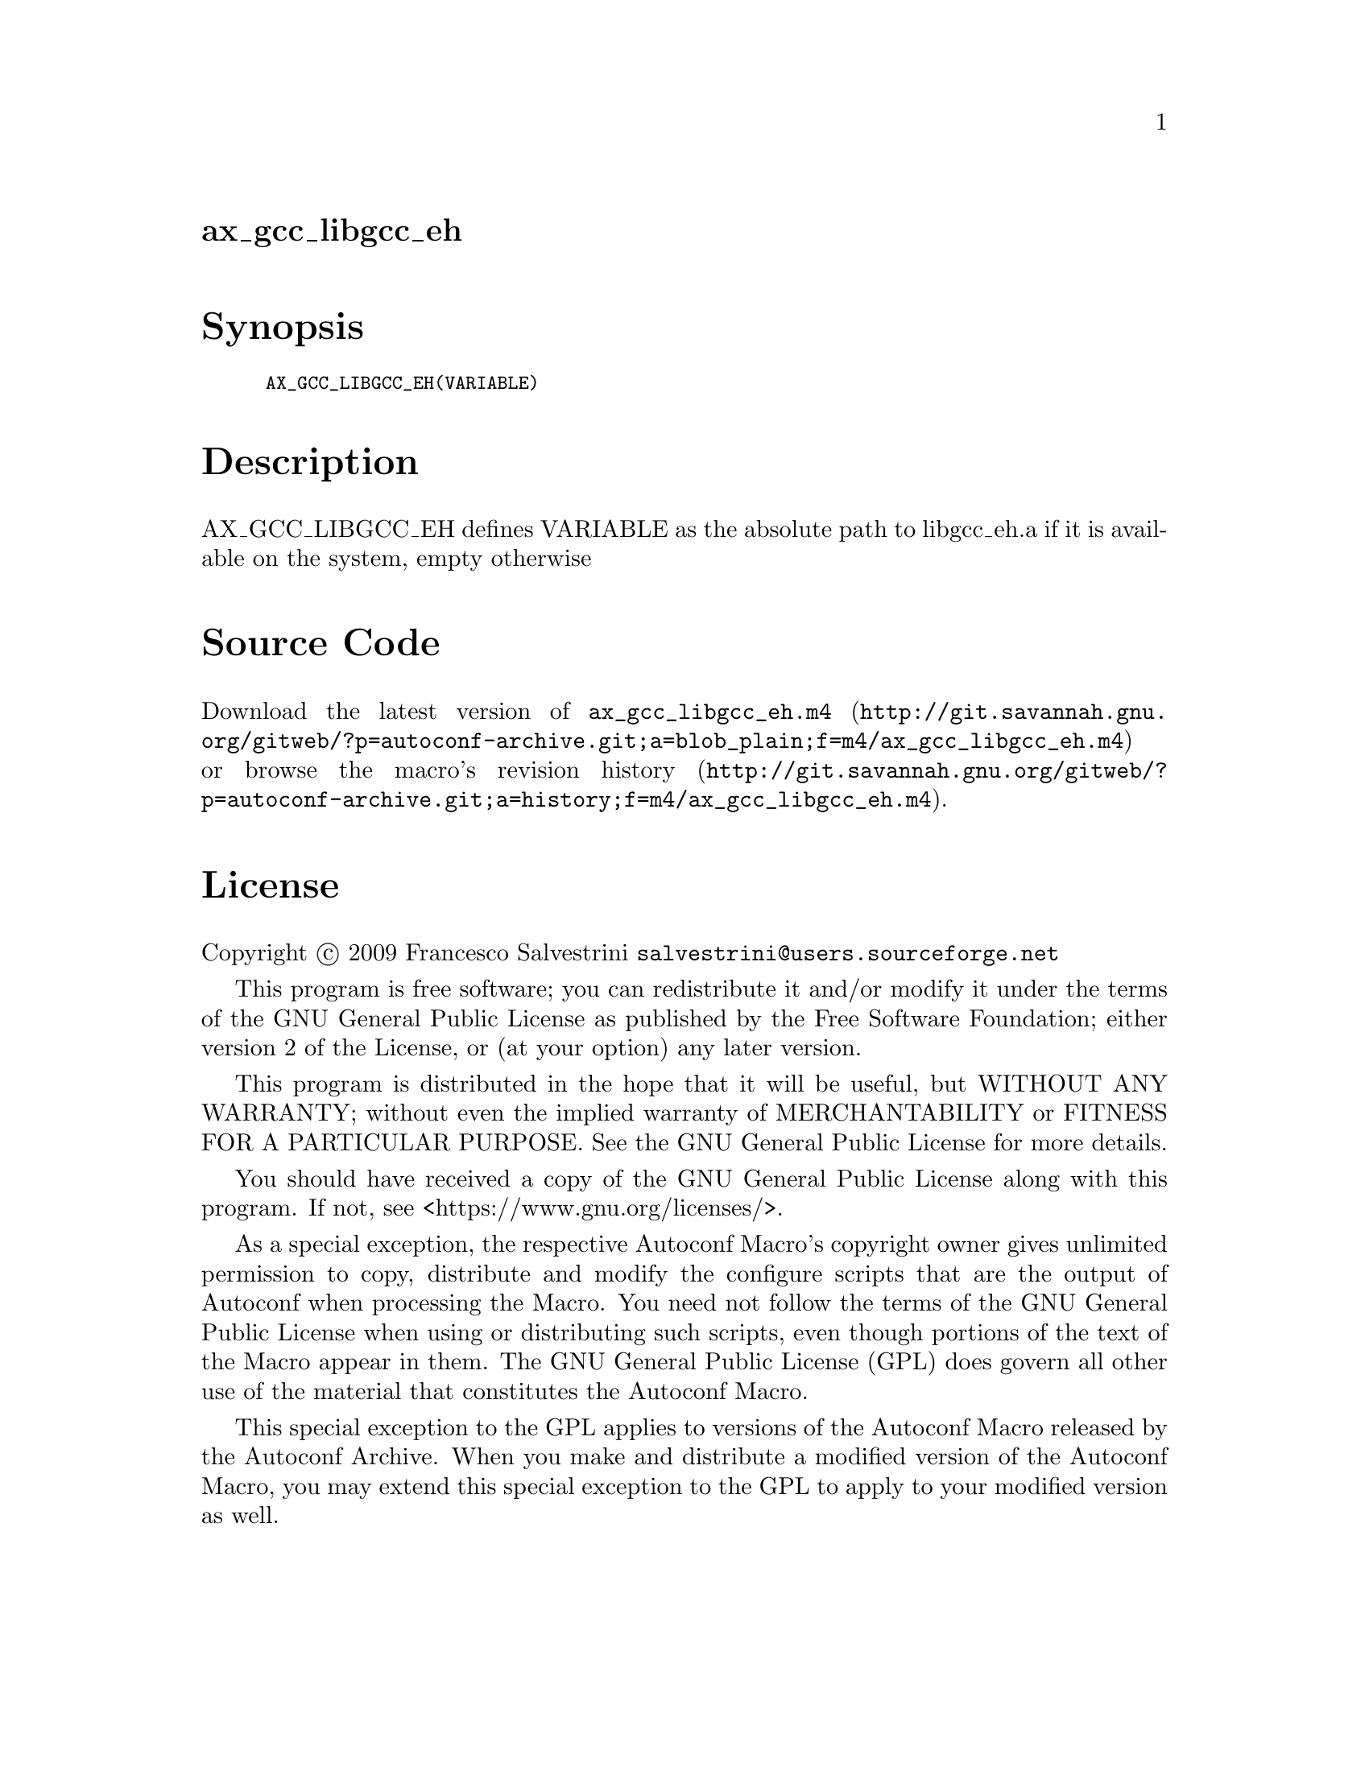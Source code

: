 @node ax_gcc_libgcc_eh
@unnumberedsec ax_gcc_libgcc_eh

@majorheading Synopsis

@smallexample
AX_GCC_LIBGCC_EH(VARIABLE)
@end smallexample

@majorheading Description

AX_GCC_LIBGCC_EH defines VARIABLE as the absolute path to libgcc_eh.a if
it is available on the system, empty otherwise

@majorheading Source Code

Download the
@uref{http://git.savannah.gnu.org/gitweb/?p=autoconf-archive.git;a=blob_plain;f=m4/ax_gcc_libgcc_eh.m4,latest
version of @file{ax_gcc_libgcc_eh.m4}} or browse
@uref{http://git.savannah.gnu.org/gitweb/?p=autoconf-archive.git;a=history;f=m4/ax_gcc_libgcc_eh.m4,the
macro's revision history}.

@majorheading License

@w{Copyright @copyright{} 2009 Francesco Salvestrini @email{salvestrini@@users.sourceforge.net}}

This program is free software; you can redistribute it and/or modify it
under the terms of the GNU General Public License as published by the
Free Software Foundation; either version 2 of the License, or (at your
option) any later version.

This program is distributed in the hope that it will be useful, but
WITHOUT ANY WARRANTY; without even the implied warranty of
MERCHANTABILITY or FITNESS FOR A PARTICULAR PURPOSE. See the GNU General
Public License for more details.

You should have received a copy of the GNU General Public License along
with this program. If not, see <https://www.gnu.org/licenses/>.

As a special exception, the respective Autoconf Macro's copyright owner
gives unlimited permission to copy, distribute and modify the configure
scripts that are the output of Autoconf when processing the Macro. You
need not follow the terms of the GNU General Public License when using
or distributing such scripts, even though portions of the text of the
Macro appear in them. The GNU General Public License (GPL) does govern
all other use of the material that constitutes the Autoconf Macro.

This special exception to the GPL applies to versions of the Autoconf
Macro released by the Autoconf Archive. When you make and distribute a
modified version of the Autoconf Macro, you may extend this special
exception to the GPL to apply to your modified version as well.
